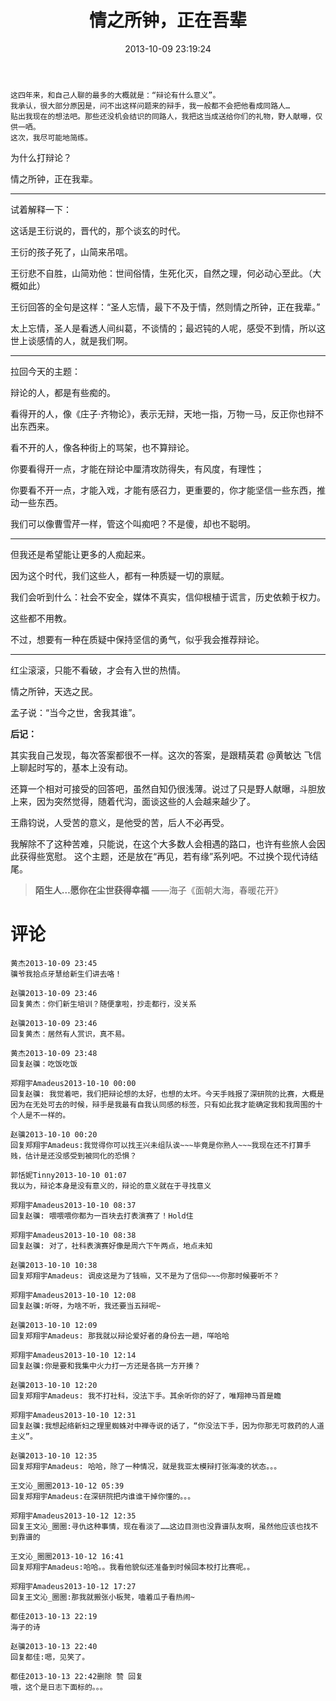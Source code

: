 #+TITLE: 情之所钟，正在吾辈
#+DATE: 2013-10-09 23:19:24 
#+TAGS: 再见，若有缘,  人人网 
#+CATEGORY: 
#+LINK: 
#+DESCRIPTION: 
#+LAYOUT : post

#+BEGIN_EXAMPLE
这四年来，和自己人聊的最多的大概就是：“辩论有什么意义”。
我承认，很大部分原因是，问不出这样问题来的辩手，我一般都不会把他看成同路人…
贴出我现在的想法吧。那些还没机会结识的同路人，我把这当成送给你们的礼物，野人献曝，仅供一哂。
这次，我尽可能地简练。
#+END_EXAMPLE

为什么打辩论？

情之所钟，正在我辈。
 ----------------------------------------------------------------------
试着解释一下：

这话是王衍说的，晋代的，那个谈玄的时代。

王衍的孩子死了，山简来吊唁。

王衍悲不自胜，山简劝他：世间俗情，生死化灭，自然之理，何必动心至此。（大概如此）

王衍回答的全句是这样：“圣人忘情，最下不及于情，然则情之所钟，正在我辈。”

太上忘情，圣人是看透人间纠葛，不谈情的；最迟钝的人呢，感受不到情，所以这世上谈感情的人，就是我们啊。
 ----------------------------------------------------------------------
拉回今天的主题：

辩论的人，都是有些痴的。

看得开的人，像《庄子·齐物论》，表示无辩，天地一指，万物一马，反正你也辩不出东西来。

看不开的人，像各种街上的骂架，也不算辩论。

你要看得开一点，才能在辩论中厘清攻防得失，有风度，有理性；

你要看不开一点，才能入戏，才能有感召力，更重要的，你才能坚信一些东西，推动一些东西。

我们可以像曹雪芹一样，管这个叫痴吧？不是傻，却也不聪明。
 ----------------------------------------------------------------------
但我还是希望能让更多的人痴起来。

因为这个时代，我们这些人，都有一种质疑一切的禀赋。

我们会听到什么：社会不安全，媒体不真实，信仰根植于谎言，历史依赖于权力。

这些都不用教。

不过，想要有一种在质疑中保持坚信的勇气，似乎我会推荐辩论。
 ----------------------------------------------------------------------
红尘滚滚，只能不看破，才会有入世的热情。

情之所钟，天选之民。

孟子说：“当今之世，舍我其谁”。

*后记：*

其实我自己发现，每次答案都很不一样。这次的答案，是跟精英君 @黄敏达 飞信上聊起时写的，基本上没有动。

还算一个相对可接受的回答吧，虽然自知仍很浅薄。说过了只是野人献曝，斗胆放上来，因为突然觉得，随着代沟，面谈这些的人会越来越少了。

王鼎钧说，人受苦的意义，是他受的苦，后人不必再受。

我解除不了这种苦难，只能说，在这个大多数人会相遇的路口，也许有些旅人会因此获得些宽慰。
这个主题，还是放在“再见，若有缘”系列吧。不过换个现代诗结尾。

#+BEGIN_QUOTE
*陌生人…愿你在尘世获得幸福*
——海子《面朝大海，春暖花开》
#+END_QUOTE

* 评论
#+BEGIN_EXAMPLE
黄杰2013-10-09 23:45
骥爷我拾点牙慧给新生们讲去咯！

赵骥2013-10-09 23:46
回复黄杰：你们新生培训？随便拿啦，抄走都行，没关系

赵骥2013-10-09 23:46
回复黄杰：居然有人赏识，真不易。

黄杰2013-10-09 23:48
回复赵骥：吃饭吃饭

郑翔宇Amadeus2013-10-10 00:00
回复赵骥: 我觉着吧，我们把辩论想的太好，也想的太坏。今天手贱报了深研院的比赛，大概是因为在无处可去的时候，辩手是我最有自我认同感的标签，只有如此我才能确定我和我周围的十个人是不一样的。

赵骥2013-10-10 00:20
回复郑翔宇Amadeus:我觉得你可以找王兴未组队诶~~~毕竟是你熟人~~~我现在还不打算手贱，估计是还没感受到被同化的恐惧？

郭恬妮Tinny2013-10-10 01:07
我以为，辩论本身是没有意义的，辩论的意义就在于寻找意义

郑翔宇Amadeus2013-10-10 08:37
回复赵骥: 喂喂喂你都为一百块去打表演赛了！Hold住

郑翔宇Amadeus2013-10-10 08:38
回复赵骥: 对了，社科表演赛好像是周六下午两点，地点未知

赵骥2013-10-10 10:38
回复郑翔宇Amadeus: 调皮这是为了钱嘛，又不是为了信仰~~~你那时候要听不？

郑翔宇Amadeus2013-10-10 12:08
回复赵骥:听呀，为啥不听，我还要当五辩呢~

赵骥2013-10-10 12:09
回复郑翔宇Amadeus: 那我就以辩论爱好者的身份去一趟，咩哈哈

郑翔宇Amadeus2013-10-10 12:14
回复赵骥:你是要和我集中火力打一方还是各挑一方开揍？

赵骥2013-10-10 12:20
回复郑翔宇Amadeus: 我不打社科，没法下手。其余听你的好了，唯翔神马首是瞻

郑翔宇Amadeus2013-10-10 12:31
回复赵骥:我想起络新妇之理里蜘蛛对中禅寺说的话了，“你没法下手，因为你那无可救药的人道主义”。

赵骥2013-10-10 12:35
回复郑翔宇Amadeus: 哈哈，除了一种情况，就是我亚太模辩打张海凌的状态。。。

王文沁_圈圈2013-10-12 05:39
回复郑翔宇Amadeus:在深研院把内谁谁干掉你懂的。。。

郑翔宇Amadeus2013-10-12 12:35
回复王文沁_圈圈:寻仇这种事情，现在看淡了……这边目测也没靠谱队友啊，虽然他应该也找不到靠谱的

王文沁_圈圈2013-10-12 16:41
回复郑翔宇Amadeus:哈哈。。我看他貌似还准备到时候回本校打比赛呢。。

郑翔宇Amadeus2013-10-12 17:27
回复王文沁_圈圈:那我就搬张小板凳，嗑着瓜子看热闹~

都佳2013-10-13 22:19
海子的诗

赵骥2013-10-13 22:40
回复都佳:嗯，见笑了。

都佳2013-10-13 22:42删除 赞 回复
哦，这个是日志下面标的。。。
#+END_EXAMPLE
